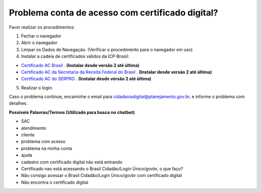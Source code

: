 ﻿Problema conta de acesso com certificado digital?
=================================================

Favor realizar os procedimentos:

1. Fechar o navegador
2. Abrir o navegador
3. Limpar os Dados de Navegação. (Verificar o procedimento para o navegador em uso)
4. Instalar a cadeia de certificados válidos da ICP-Brasil:

- `Certificado AC Brasil`_ |site externo|. **(Instalar desde versão 2 até última)**
- `Certificado AC da Secretaria da Receita Federal do Brasil`_ |site externo|. **(Instalar desde versão 2 até última)**
- `Certificado AC do SERPRO`_ |site externo|. **(Instalar desde versão 2 até última)**

5. Realizar o login.

Caso o problema continue, encaminhe o email para cidadaniadigital@planejamento.gov.br, e informe o problema com detalhes.

**Possíveis Palavras/Termos (Utilizado para busca no chatbot)**

- SAC
- atendimento
- cliente
- problema com acesso
- problema na minha conta
- ajuda
- cadastro com certificado digital não está entrando
- Certificado nao está acessando o Brasil Cidadão/Login Único/govbr, o que faço?
- Não consigo acessar o Brasil Cidadão/Login Único/govbr com certificado digital
- Não encontra o certificado digital

.. |site externo| image:: _images/site-ext.gif
.. _`Certificado AC Brasil` : https://www.iti.gov.br/repositorio/repositorio-ac-raiz  
.. _`Certificado AC da Secretaria da Receita Federal do Brasil` : https://www.iti.gov.br/repositorio/cadeias-da-icp-brasil/86-cadeias-da-icp-brasil/251-ac-receita-federal-do-brasil
.. _`Certificado AC do SERPRO`: https://www.iti.gov.br/repositorio/86-cadeias-da-icp-brasil/401-ac-serpro